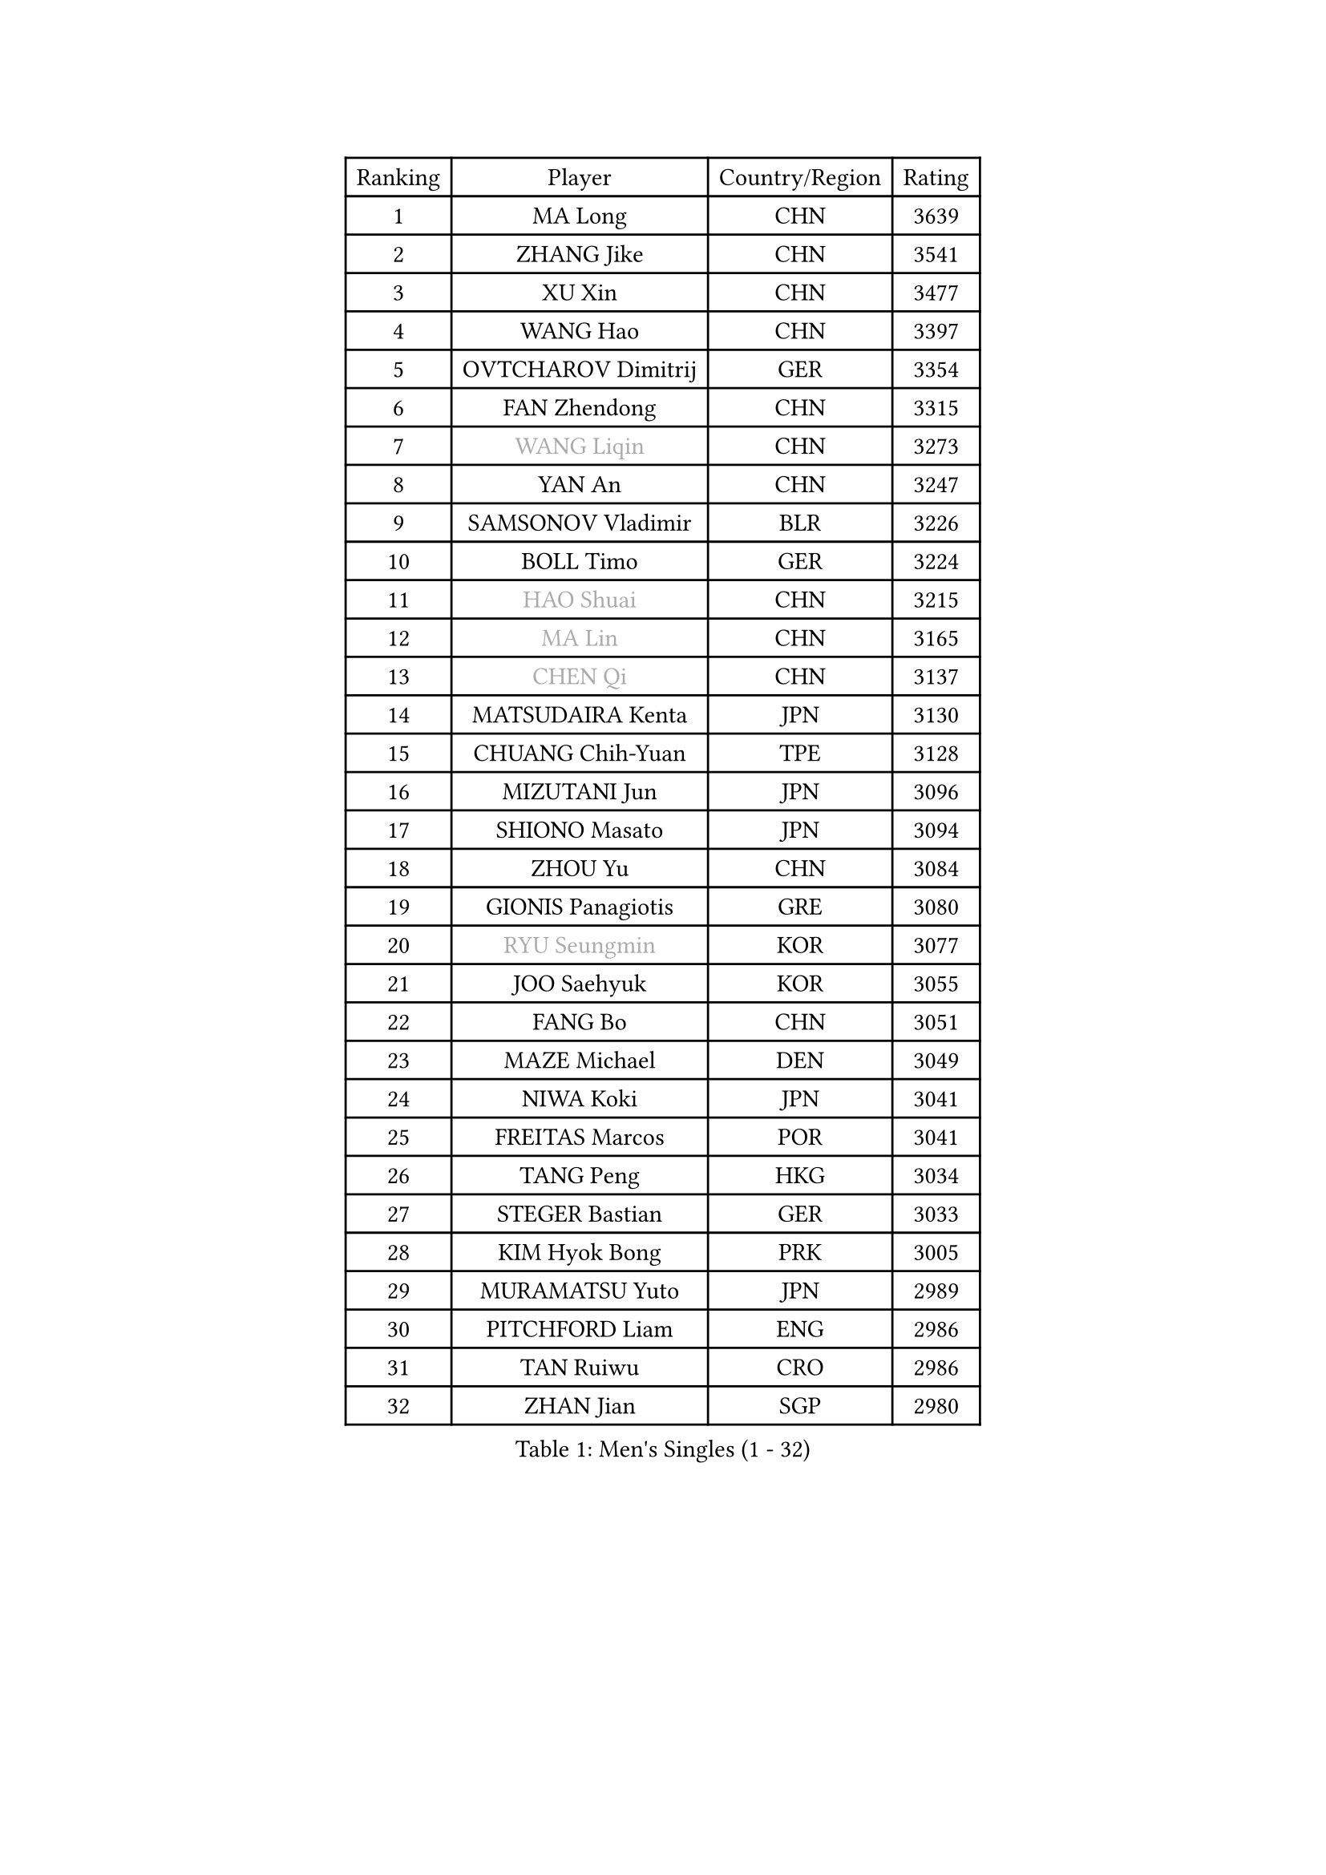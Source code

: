 
#set text(font: ("Courier New", "NSimSun"))
#figure(
  caption: "Men's Singles (1 - 32)",
    table(
      columns: 4,
      [Ranking], [Player], [Country/Region], [Rating],
      [1], [MA Long], [CHN], [3639],
      [2], [ZHANG Jike], [CHN], [3541],
      [3], [XU Xin], [CHN], [3477],
      [4], [WANG Hao], [CHN], [3397],
      [5], [OVTCHAROV Dimitrij], [GER], [3354],
      [6], [FAN Zhendong], [CHN], [3315],
      [7], [#text(gray, "WANG Liqin")], [CHN], [3273],
      [8], [YAN An], [CHN], [3247],
      [9], [SAMSONOV Vladimir], [BLR], [3226],
      [10], [BOLL Timo], [GER], [3224],
      [11], [#text(gray, "HAO Shuai")], [CHN], [3215],
      [12], [#text(gray, "MA Lin")], [CHN], [3165],
      [13], [#text(gray, "CHEN Qi")], [CHN], [3137],
      [14], [MATSUDAIRA Kenta], [JPN], [3130],
      [15], [CHUANG Chih-Yuan], [TPE], [3128],
      [16], [MIZUTANI Jun], [JPN], [3096],
      [17], [SHIONO Masato], [JPN], [3094],
      [18], [ZHOU Yu], [CHN], [3084],
      [19], [GIONIS Panagiotis], [GRE], [3080],
      [20], [#text(gray, "RYU Seungmin")], [KOR], [3077],
      [21], [JOO Saehyuk], [KOR], [3055],
      [22], [FANG Bo], [CHN], [3051],
      [23], [MAZE Michael], [DEN], [3049],
      [24], [NIWA Koki], [JPN], [3041],
      [25], [FREITAS Marcos], [POR], [3041],
      [26], [TANG Peng], [HKG], [3034],
      [27], [STEGER Bastian], [GER], [3033],
      [28], [KIM Hyok Bong], [PRK], [3005],
      [29], [MURAMATSU Yuto], [JPN], [2989],
      [30], [PITCHFORD Liam], [ENG], [2986],
      [31], [TAN Ruiwu], [CRO], [2986],
      [32], [ZHAN Jian], [SGP], [2980],
    )
  )#pagebreak()

#set text(font: ("Courier New", "NSimSun"))
#figure(
  caption: "Men's Singles (33 - 64)",
    table(
      columns: 4,
      [Ranking], [Player], [Country/Region], [Rating],
      [33], [BAUM Patrick], [GER], [2979],
      [34], [GAO Ning], [SGP], [2974],
      [35], [CRISAN Adrian], [ROU], [2962],
      [36], [YOSHIDA Kaii], [JPN], [2954],
      [37], [JEOUNG Youngsik], [KOR], [2953],
      [38], [KIM Minseok], [KOR], [2941],
      [39], [TOKIC Bojan], [SLO], [2940],
      [40], [GACINA Andrej], [CRO], [2934],
      [41], [LIU Yi], [CHN], [2933],
      [42], [LEE Jungwoo], [KOR], [2928],
      [43], [SHIBAEV Alexander], [RUS], [2924],
      [44], [FEGERL Stefan], [AUT], [2916],
      [45], [SUSS Christian], [GER], [2910],
      [46], [OH Sangeun], [KOR], [2897],
      [47], [APOLONIA Tiago], [POR], [2891],
      [48], [SMIRNOV Alexey], [RUS], [2889],
      [49], [KISHIKAWA Seiya], [JPN], [2885],
      [50], [CHEN Chien-An], [TPE], [2879],
      [51], [LIN Gaoyuan], [CHN], [2879],
      [52], [FILUS Ruwen], [GER], [2878],
      [53], [LIANG Jingkun], [CHN], [2875],
      [54], [KIM Junghoon], [KOR], [2873],
      [55], [CHAN Kazuhiro], [JPN], [2873],
      [56], [TAKAKIWA Taku], [JPN], [2869],
      [57], [HE Zhiwen], [ESP], [2866],
      [58], [WANG Eugene], [CAN], [2865],
      [59], [LI Ahmet], [TUR], [2863],
      [60], [LEUNG Chu Yan], [HKG], [2861],
      [61], [YANG Zi], [SGP], [2856],
      [62], [LEE Sang Su], [KOR], [2856],
      [63], [KREANGA Kalinikos], [GRE], [2854],
      [64], [WANG Zengyi], [POL], [2852],
    )
  )#pagebreak()

#set text(font: ("Courier New", "NSimSun"))
#figure(
  caption: "Men's Singles (65 - 96)",
    table(
      columns: 4,
      [Ranking], [Player], [Country/Region], [Rating],
      [65], [CHO Eonrae], [KOR], [2852],
      [66], [FRANZISKA Patrick], [GER], [2847],
      [67], [PROKOPCOV Dmitrij], [CZE], [2837],
      [68], [GARDOS Robert], [AUT], [2837],
      [69], [MATSUDAIRA Kenji], [JPN], [2837],
      [70], [SKACHKOV Kirill], [RUS], [2836],
      [71], [SHANG Kun], [CHN], [2834],
      [72], [OYA Hidetoshi], [JPN], [2833],
      [73], [ACHANTA Sharath Kamal], [IND], [2826],
      [74], [SALIFOU Abdel-Kader], [FRA], [2824],
      [75], [LIVENTSOV Alexey], [RUS], [2822],
      [76], [ALAMIYAN Noshad], [IRI], [2822],
      [77], [PERSSON Jorgen], [SWE], [2816],
      [78], [PLATONOV Pavel], [BLR], [2815],
      [79], [LUNDQVIST Jens], [SWE], [2808],
      [80], [GERELL Par], [SWE], [2807],
      [81], [SCHLAGER Werner], [AUT], [2785],
      [82], [#text(gray, "SVENSSON Robert")], [SWE], [2782],
      [83], [VANG Bora], [TUR], [2779],
      [84], [WANG Yang], [SVK], [2778],
      [85], [JEONG Sangeun], [KOR], [2777],
      [86], [TSUBOI Gustavo], [BRA], [2774],
      [87], [MONTEIRO Joao], [POR], [2770],
      [88], [KONECNY Tomas], [CZE], [2770],
      [89], [PAK Sin Hyok], [PRK], [2770],
      [90], [LI Hu], [SGP], [2769],
      [91], [MENGEL Steffen], [GER], [2768],
      [92], [KOLAREK Tomislav], [CRO], [2766],
      [93], [ELOI Damien], [FRA], [2760],
      [94], [CHEN Weixing], [AUT], [2760],
      [95], [LEBESSON Emmanuel], [FRA], [2759],
      [96], [AKERSTROM Fabian], [SWE], [2757],
    )
  )#pagebreak()

#set text(font: ("Courier New", "NSimSun"))
#figure(
  caption: "Men's Singles (97 - 128)",
    table(
      columns: 4,
      [Ranking], [Player], [Country/Region], [Rating],
      [97], [ROBINOT Quentin], [FRA], [2756],
      [98], [ASSAR Omar], [EGY], [2756],
      [99], [PAPAGEORGIOU Konstantinos], [GRE], [2755],
      [100], [GOLOVANOV Stanislav], [BUL], [2755],
      [101], [#text(gray, "YIN Hang")], [CHN], [2754],
      [102], [MORIZONO Masataka], [JPN], [2752],
      [103], [WONG Chun Ting], [HKG], [2752],
      [104], [GAUZY Simon], [FRA], [2751],
      [105], [HOU Yingchao], [CHN], [2750],
      [106], [KEINATH Thomas], [SVK], [2750],
      [107], [MACHADO Carlos], [ESP], [2750],
      [108], [GORAK Daniel], [POL], [2749],
      [109], [JIANG Tianyi], [HKG], [2748],
      [110], [KARLSSON Kristian], [SWE], [2747],
      [111], [YOSHIMURA Maharu], [JPN], [2747],
      [112], [LIN Ju], [DOM], [2746],
      [113], [KIM Donghyun], [KOR], [2742],
      [114], [JAKAB Janos], [HUN], [2741],
      [115], [HABESOHN Daniel], [AUT], [2740],
      [116], [UEDA Jin], [JPN], [2736],
      [117], [KARAKASEVIC Aleksandar], [SRB], [2736],
      [118], [SEO Hyundeok], [KOR], [2735],
      [119], [TOSIC Roko], [CRO], [2731],
      [120], [KOSOWSKI Jakub], [POL], [2725],
      [121], [MATSUMOTO Cazuo], [BRA], [2722],
      [122], [SIRUCEK Pavel], [CZE], [2721],
      [123], [MACHI Asuka], [JPN], [2721],
      [124], [PISTEJ Lubomir], [SVK], [2720],
      [125], [KOU Lei], [UKR], [2716],
      [126], [CHTCHETININE Evgueni], [BLR], [2715],
      [127], [BOBOCICA Mihai], [ITA], [2714],
      [128], [YOSHIDA Masaki], [JPN], [2711],
    )
  )
